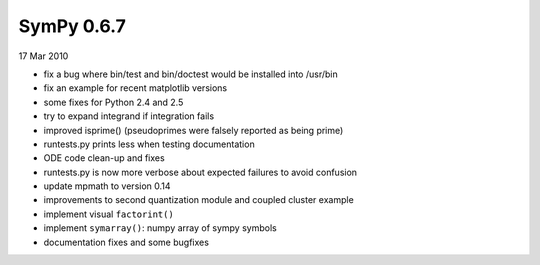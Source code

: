 ===========
SymPy 0.6.7
===========

17 Mar 2010

* fix a bug where bin/test and bin/doctest would be installed into /usr/bin
* fix an example for recent matplotlib versions
* some fixes for Python 2.4 and 2.5
* try to expand integrand if integration fails
* improved isprime() (pseudoprimes were falsely reported as being prime)
* runtests.py prints less when testing documentation
* ODE code clean-up and fixes
* runtests.py is now more verbose about expected failures to avoid confusion
* update mpmath to version 0.14
* improvements to second quantization module and coupled cluster example
* implement visual ``factorint()``
* implement ``symarray()``: numpy array of sympy symbols
* documentation fixes and some bugfixes
